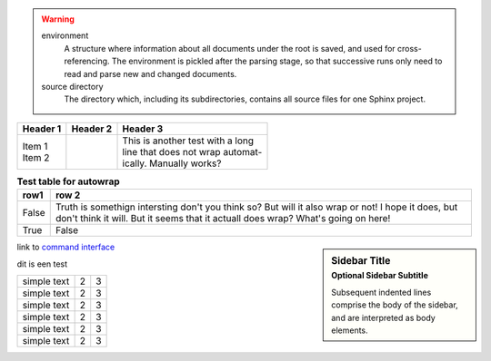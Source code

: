 .. warning::

   environment
      A structure where information about all documents under the root is
      saved, and used for cross-referencing.  The environment is pickled
      after the parsing stage, so that successive runs only need to read
      and parse new and changed documents.

   source directory
      The directory which, including its subdirectories, contains all
      source files for one Sphinx project.

+----------+----------+-----------------------------------+
| Header 1 | Header 2 | Header 3                          |
+==========+==========+===================================+
| | Item 1 |          | | This is another test with a long|
| | Item 2 |          | | line that does not wrap automat-|
|          |          | | ically. Manually works?         |
+----------+----------+-----------------------------------+

.. table:: **Test table for autowrap**
   :widths: auto
   :align: left

   =====  =====
   row1   row 2
   =====  =====
   False  Truth is somethign intersting don't you think so? But will it also wrap or not! I hope it does, but don't think it will. But it seems that it actuall does wrap? What's going on here!
   True   False
   =====  =====


.. sidebar:: Sidebar Title
    :subtitle: Optional Sidebar Subtitle

    Subsequent indented lines comprise
    the body of the sidebar, and are
    interpreted as body elements.

link to `command interface <command_interface.rst>`_


| dit is een test

.. tabularcolumns:: |l|c|p{5cm}|


+--------------+---+-----------+
|  simple text | 2 | 3         |
+--------------+---+-----------+
|  simple text | 2 | 3         |
+--------------+---+-----------+
|  simple text | 2 | 3         |
+--------------+---+-----------+
|  simple text | 2 | 3         |
+--------------+---+-----------+
|  simple text | 2 | 3         |
+--------------+---+-----------+
|  simple text | 2 | 3         |
+--------------+---+-----------+

.. hlist::
   :columns: 3

   * A list of
   * short items
   * that should be
   * displayed
   * horizontally





